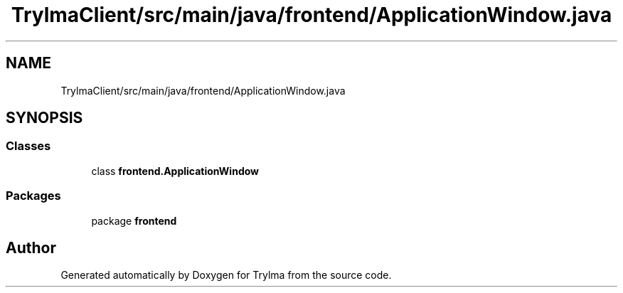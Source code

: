 .TH "TrylmaClient/src/main/java/frontend/ApplicationWindow.java" 3 "Thu Jan 27 2022" "Trylma" \" -*- nroff -*-
.ad l
.nh
.SH NAME
TrylmaClient/src/main/java/frontend/ApplicationWindow.java
.SH SYNOPSIS
.br
.PP
.SS "Classes"

.in +1c
.ti -1c
.RI "class \fBfrontend\&.ApplicationWindow\fP"
.br
.in -1c
.SS "Packages"

.in +1c
.ti -1c
.RI "package \fBfrontend\fP"
.br
.in -1c
.SH "Author"
.PP 
Generated automatically by Doxygen for Trylma from the source code\&.
